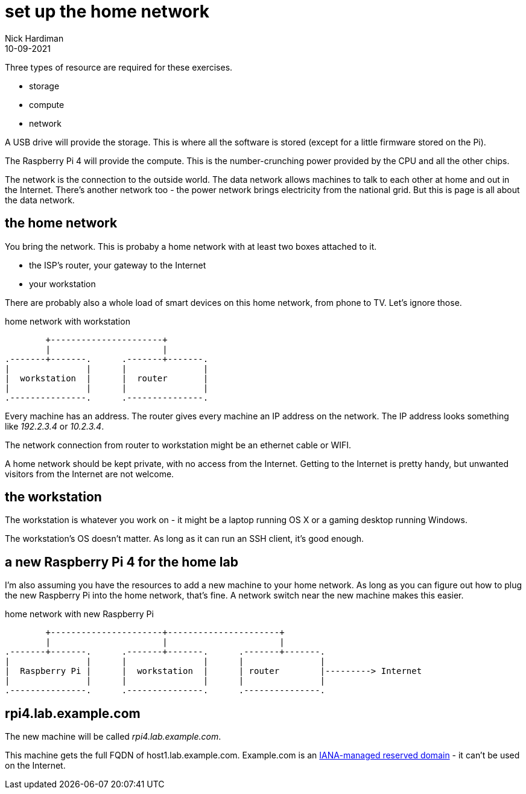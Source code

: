 = set up the home network
Nick Hardiman 
:source-highlighter: highlight.js
:revdate: 10-09-2021

Three types of resource are required for these exercises. 

* storage 
* compute 
* network 

A USB drive will provide the storage. This is where all the software is stored (except for a little firmware stored on the Pi). 

The Raspberry Pi 4 will provide the compute. 
This is the number-crunching power provided by the CPU and all the other chips.

The network is the connection to the outside world. 
The data network allows machines to talk to each other at home and out in the Internet. 
There's another network too - the power network brings electricity from the national grid. 
But this is page is all about the data network.


== the home network 

You bring the network. 
This is probaby a home network with at least two boxes attached to it.

* the ISP's router, your gateway to the Internet
* your workstation

There are probably also a whole load of smart devices on this home network, from phone to TV. 
Let's ignore those.

.home network with workstation  
....
        +----------------------+
        |                      | 
.-------+-------.      .-------+-------.
|               |      |               |
|  workstation  |      |  router       |
|               |      |               |  
.---------------.      .---------------.
....

Every machine has an address. 
The router gives every machine an IP address on the network. 
The IP address looks something like _192.2.3.4_ or _10.2.3.4_.

The network connection from router to workstation might be an ethernet cable or WIFI. 

A home network should be kept private, with no access from the Internet. 
Getting to the Internet is pretty handy, but unwanted visitors from the Internet are not welcome. 


== the workstation 

The workstation is whatever you work on - it might be a laptop running OS X or a gaming desktop running Windows.

The workstation's OS doesn't matter. 
As long as it can run an SSH client, it's good enough. 


== a new Raspberry Pi 4 for the home lab 

I'm also assuming you have the resources to add a new machine to your home network. 
As long as you can figure out how to plug the new Raspberry Pi into the home network, that's  fine. 
A network switch near the new machine makes this easier.

.home network with new Raspberry Pi  
....
        +----------------------+----------------------+
        |                      |                      |
.-------+-------.      .-------+-------.      .-------+-------.
|               |      |               |      |               |
|  Raspberry Pi |      |  workstation  |      | router        |---------> Internet  
|               |      |               |      |               |  
.---------------.      .---------------.      .---------------.
....


== rpi4.lab.example.com

The new machine will be called _rpi4.lab.example.com_.

This machine gets the full FQDN of host1.lab.example.com. 
Example.com is an https://www.iana.org/domains/reserved[IANA-managed reserved domain] - it can't be used on the Internet.





